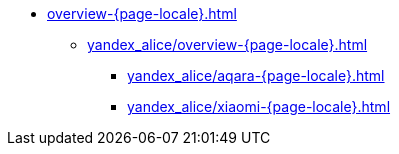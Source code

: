 * xref:overview-+{page-locale}+.adoc[]
** xref:yandex_alice/overview-+{page-locale}+.adoc[]
*** xref:yandex_alice/aqara-+{page-locale}+.adoc[]
*** xref:yandex_alice/xiaomi-+{page-locale}+.adoc[]
